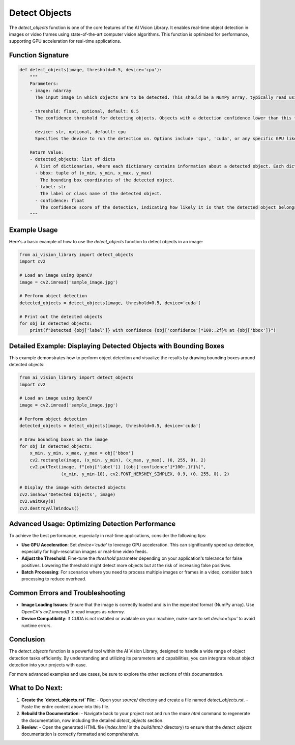 Detect Objects
==============

The `detect_objects` function is one of the core features of the AI Vision Library. It enables real-time object detection in images or video frames using state-of-the-art computer vision algorithms. This function is optimized for performance, supporting GPU acceleration for real-time applications.

**Function Signature**
~~~~~~~~~~~~~~~~~~~~~~

.. code-block:: python

    def detect_objects(image, threshold=0.5, device='cpu'):
        """
        Parameters:
        - image: ndarray
          The input image in which objects are to be detected. This should be a NumPy array, typically read using OpenCV or similar libraries.

        - threshold: float, optional, default: 0.5
          The confidence threshold for detecting objects. Objects with a detection confidence lower than this threshold will be ignored.

        - device: str, optional, default: cpu
          Specifies the device to run the detection on. Options include 'cpu', 'cuda', or any specific GPU like 'cuda:0'. Using CUDA enables GPU acceleration, significantly improving detection speed.

        Return Value:
        - detected_objects: list of dicts
          A list of dictionaries, where each dictionary contains information about a detected object. Each dictionary includes:
          - bbox: tuple of (x_min, y_min, x_max, y_max)
            The bounding box coordinates of the detected object.
          - label: str
            The label or class name of the detected object.
          - confidence: float
            The confidence score of the detection, indicating how likely it is that the detected object belongs to the specified class.
        """

**Example Usage**
~~~~~~~~~~~~~~~~~

Here's a basic example of how to use the `detect_objects` function to detect objects in an image:

.. code-block:: python

    from ai_vision_library import detect_objects
    import cv2

    # Load an image using OpenCV
    image = cv2.imread('sample_image.jpg')

    # Perform object detection
    detected_objects = detect_objects(image, threshold=0.5, device='cuda')

    # Print out the detected objects
    for obj in detected_objects:
        print(f"Detected {obj['label']} with confidence {obj['confidence']*100:.2f}% at {obj['bbox']}")

**Detailed Example: Displaying Detected Objects with Bounding Boxes**
~~~~~~~~~~~~~~~~~~~~~~~~~~~~~~~~~~~~~~~~~~~~~~~~~~~~~~~~~~~~~~~~~~~~

This example demonstrates how to perform object detection and visualize the results by drawing bounding boxes around detected objects:

.. code-block:: python

    from ai_vision_library import detect_objects
    import cv2

    # Load an image using OpenCV
    image = cv2.imread('sample_image.jpg')

    # Perform object detection
    detected_objects = detect_objects(image, threshold=0.5, device='cuda')

    # Draw bounding boxes on the image
    for obj in detected_objects:
        x_min, y_min, x_max, y_max = obj['bbox']
        cv2.rectangle(image, (x_min, y_min), (x_max, y_max), (0, 255, 0), 2)
        cv2.putText(image, f"{obj['label']} ({obj['confidence']*100:.1f}%)", 
                    (x_min, y_min-10), cv2.FONT_HERSHEY_SIMPLEX, 0.9, (0, 255, 0), 2)

    # Display the image with detected objects
    cv2.imshow('Detected Objects', image)
    cv2.waitKey(0)
    cv2.destroyAllWindows()

**Advanced Usage: Optimizing Detection Performance**
~~~~~~~~~~~~~~~~~~~~~~~~~~~~~~~~~~~~~~~~~~~~~~~~~~~~

To achieve the best performance, especially in real-time applications, consider the following tips:

- **Use GPU Acceleration**: Set `device='cuda'` to leverage GPU acceleration. This can significantly speed up detection, especially for high-resolution images or real-time video feeds.
- **Adjust the Threshold**: Fine-tune the `threshold` parameter depending on your application's tolerance for false positives. Lowering the threshold might detect more objects but at the risk of increasing false positives.
- **Batch Processing**: For scenarios where you need to process multiple images or frames in a video, consider batch processing to reduce overhead.

**Common Errors and Troubleshooting**
~~~~~~~~~~~~~~~~~~~~~~~~~~~~~~~~~~~~

- **Image Loading Issues**: Ensure that the image is correctly loaded and is in the expected format (NumPy array). Use OpenCV's `cv2.imread()` to read images as `ndarray`.
- **Device Compatibility**: If CUDA is not installed or available on your machine, make sure to set `device='cpu'` to avoid runtime errors.

**Conclusion**
~~~~~~~~~~~~~

The `detect_objects` function is a powerful tool within the AI Vision Library, designed to handle a wide range of object detection tasks efficiently. By understanding and utilizing its parameters and capabilities, you can integrate robust object detection into your projects with ease.

For more advanced examples and use cases, be sure to explore the other sections of this documentation.

**What to Do Next:**
~~~~~~~~~~~~~~~~~~~~

1. **Create the `detect_objects.rst` File**:
   - Open your `source/` directory and create a file named `detect_objects.rst`.
   - Paste the entire content above into this file.

2. **Rebuild the Documentation**:
   - Navigate back to your project root and run the `make html` command to regenerate the documentation, now including the detailed `detect_objects` section.

3. **Review**:
   - Open the generated HTML file (`index.html` in the `build/html/` directory) to ensure that the `detect_objects` documentation is correctly formatted and comprehensive.

